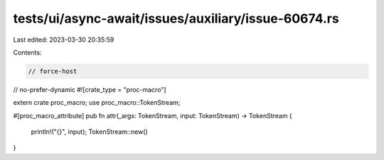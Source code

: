 tests/ui/async-await/issues/auxiliary/issue-60674.rs
====================================================

Last edited: 2023-03-30 20:35:59

Contents:

.. code-block:: rs

    // force-host
// no-prefer-dynamic
#![crate_type = "proc-macro"]

extern crate proc_macro;
use proc_macro::TokenStream;

#[proc_macro_attribute]
pub fn attr(_args: TokenStream, input: TokenStream) -> TokenStream {
    println!("{}", input);
    TokenStream::new()
}


